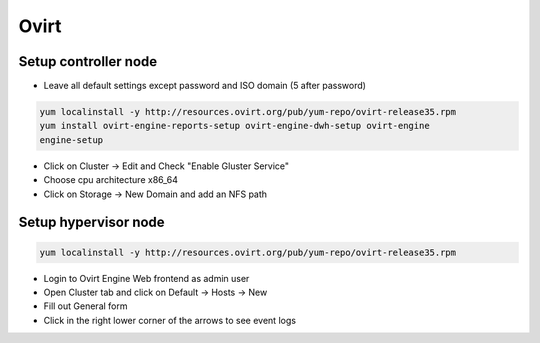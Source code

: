 #####
Ovirt
#####

Setup controller node
=====================

* Leave all default settings except password and ISO domain (5 after password)

.. code-block:: bash

  yum localinstall -y http://resources.ovirt.org/pub/yum-repo/ovirt-release35.rpm
  yum install ovirt-engine-reports-setup ovirt-engine-dwh-setup ovirt-engine
  engine-setup

* Click on Cluster -> Edit and Check "Enable Gluster Service"
* Choose cpu architecture x86_64
* Click on Storage -> New Domain and add an NFS path


Setup hypervisor node
=====================

.. code-block:: bash

  yum localinstall -y http://resources.ovirt.org/pub/yum-repo/ovirt-release35.rpm

* Login to Ovirt Engine Web frontend as admin user
* Open Cluster tab and click on Default -> Hosts -> New
* Fill out General form
* Click in the right lower corner of the arrows to see event logs
